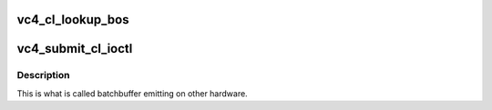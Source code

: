 .. -*- coding: utf-8; mode: rst -*-
.. src-file: drivers/gpu/drm/vc4/vc4_gem.c

.. _`vc4_cl_lookup_bos`:

vc4_cl_lookup_bos
=================

.. c:function:: int vc4_cl_lookup_bos(struct drm_device *dev, struct drm_file *file_priv, struct vc4_exec_info *exec)

    use in the command validator that actually writes relocated addresses pointing to them.

    :param struct drm_device \*dev:
        *undescribed*

    :param struct drm_file \*file_priv:
        *undescribed*

    :param struct vc4_exec_info \*exec:
        *undescribed*

.. _`vc4_submit_cl_ioctl`:

vc4_submit_cl_ioctl
===================

.. c:function:: int vc4_submit_cl_ioctl(struct drm_device *dev, void *data, struct drm_file *file_priv)

    :param struct drm_device \*dev:
        *undescribed*

    :param void \*data:
        *undescribed*

    :param struct drm_file \*file_priv:
        *undescribed*

.. _`vc4_submit_cl_ioctl.description`:

Description
-----------

This is what is called batchbuffer emitting on other hardware.

.. This file was automatic generated / don't edit.

